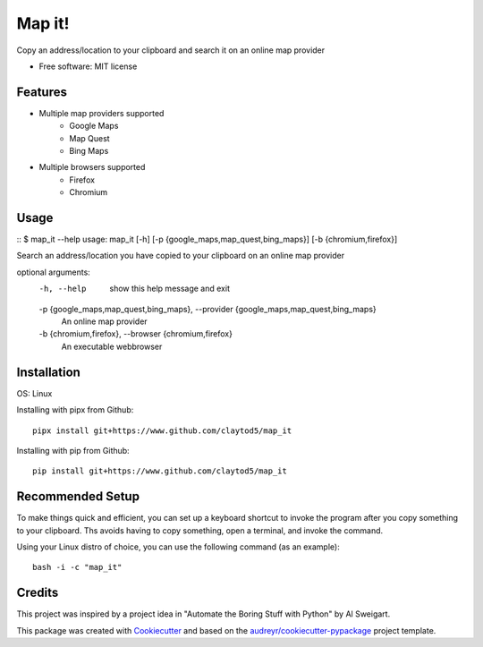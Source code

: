 =======
Map it!
=======


Copy an address/location to your clipboard and search it on an online map provider


* Free software: MIT license


Features
--------

* Multiple map providers supported
        * Google Maps
        * Map Quest
        * Bing Maps
* Multiple browsers supported
        * Firefox
        * Chromium

Usage
-----
::
$ map_it --help
usage: map_it [-h] [-p {google_maps,map_quest,bing_maps}] [-b {chromium,firefox}]

Search an address/location you have copied to your clipboard on an online map provider

optional arguments:
  -h, --help            show this help message and exit
  -p {google_maps,map_quest,bing_maps}, --provider {google_maps,map_quest,bing_maps}
                        An online map provider
  -b {chromium,firefox}, --browser {chromium,firefox}
                        An executable webbrowser

       

        
Installation
------------

OS: Linux

Installing with pipx from Github::

        pipx install git+https://www.github.com/claytod5/map_it

Installing with pip from Github::

        pip install git+https://www.github.com/claytod5/map_it


Recommended Setup
-----------------

To make things quick and efficient, you can set up a keyboard shortcut to invoke the program after you copy something to your clipboard. Ths avoids having to copy something, open a terminal, and invoke the command.

Using your Linux distro of choice, you can use the following command (as an example)::

        bash -i -c "map_it"

Credits
-------
This project was inspired by a project idea in "Automate the Boring Stuff with Python" by Al Sweigart.

This package was created with Cookiecutter_ and based on the `audreyr/cookiecutter-pypackage`_ project template.

.. _Cookiecutter: https://github.com/audreyr/cookiecutter
.. _`audreyr/cookiecutter-pypackage`: https://github.com/audreyr/cookiecutter-pypackage
